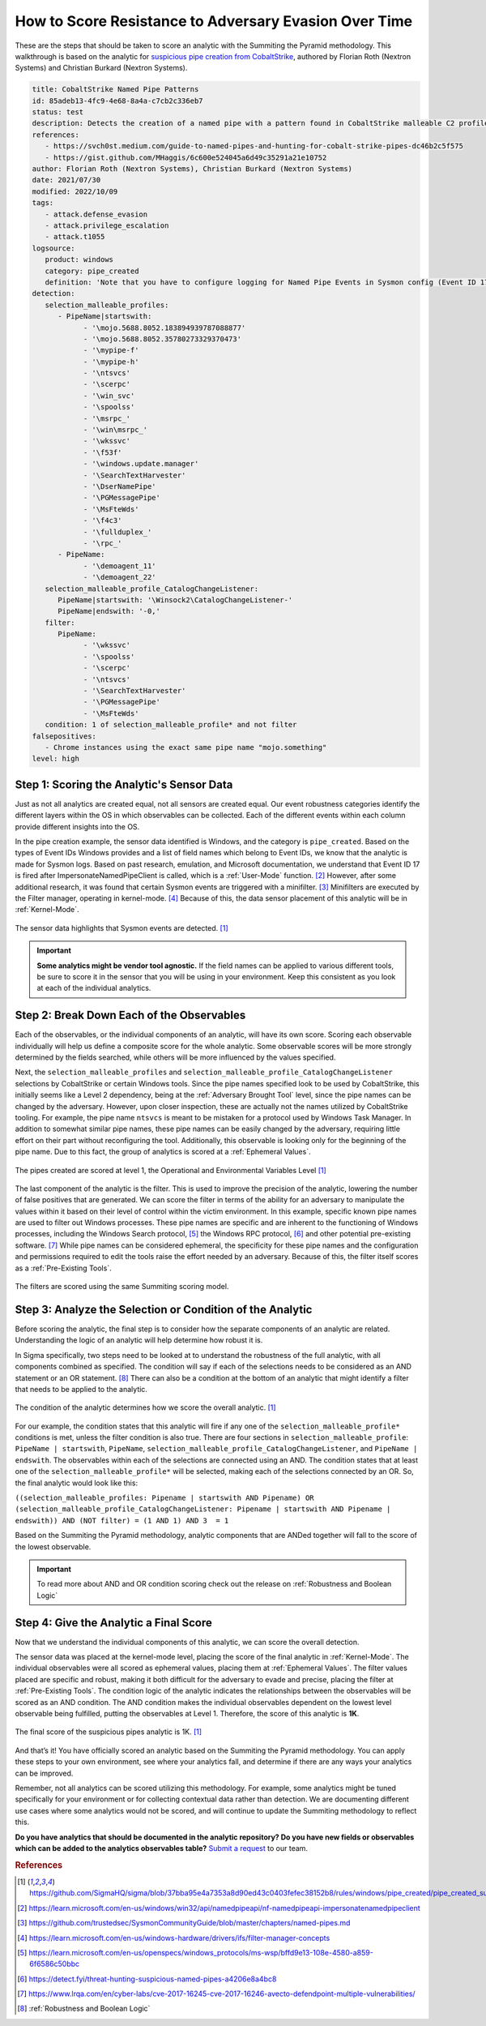 .. _scoring analytic:

How to Score Resistance to Adversary Evasion Over Time
======================================================

These are the steps that should be taken to score an analytic with the Summiting the
Pyramid methodology. This walkthrough is based on the analytic for `suspicious pipe
creation from CobaltStrike
<https://github.com/SigmaHQ/sigma/blob/37bba95e4a7353a8d90ed43c0403fefec38152b8/rules/windows/pipe_created/pipe_created_susp_cobaltstrike_pipe_patterns.yml>`_,
authored by Florian Roth (Nextron Systems) and Christian Burkard (Nextron Systems).

.. code:: yaml

   title: CobaltStrike Named Pipe Patterns
   id: 85adeb13-4fc9-4e68-8a4a-c7cb2c336eb7
   status: test
   description: Detects the creation of a named pipe with a pattern found in CobaltStrike malleable C2 profiles
   references:
      - https://svch0st.medium.com/guide-to-named-pipes-and-hunting-for-cobalt-strike-pipes-dc46b2c5f575
      - https://gist.github.com/MHaggis/6c600e524045a6d49c35291a21e10752
   author: Florian Roth (Nextron Systems), Christian Burkard (Nextron Systems)
   date: 2021/07/30
   modified: 2022/10/09
   tags:
      - attack.defense_evasion
      - attack.privilege_escalation
      - attack.t1055
   logsource:
      product: windows
      category: pipe_created
      definition: 'Note that you have to configure logging for Named Pipe Events in Sysmon config (Event ID 17 and Event ID 18). The basic configuration is in popular sysmon configuration (https://github.com/SwiftOnSecurity/sysmon-config), but it is worth verifying. You can also use other repo, e.g. https://github.com/Neo23x0/sysmon-config, https://github.com/olafhartong/sysmon-modular You can also use other repo, e.g. https://github.com/Neo23x0/sysmon-config, https://github.com/olafhartong/sysmon-modular. How to test detection? You can always use Cobalt Strike, but also you can check powershell script from this site https://svch0st.medium.com/guide-to-named-pipes-and-hunting-for-cobalt-strike-pipes-dc46b2c5f575'
   detection:
      selection_malleable_profiles:
         - PipeName|startswith:
               - '\mojo.5688.8052.183894939787088877'
               - '\mojo.5688.8052.35780273329370473'
               - '\mypipe-f'
               - '\mypipe-h'
               - '\ntsvcs'
               - '\scerpc'
               - '\win_svc'
               - '\spoolss'
               - '\msrpc_'
               - '\win\msrpc_'
               - '\wkssvc'
               - '\f53f'
               - '\windows.update.manager'
               - '\SearchTextHarvester'
               - '\DserNamePipe'
               - '\PGMessagePipe'
               - '\MsFteWds'
               - '\f4c3'
               - '\fullduplex_'
               - '\rpc_'
         - PipeName:
               - '\demoagent_11'
               - '\demoagent_22'
      selection_malleable_profile_CatalogChangeListener:
         PipeName|startswith: '\Winsock2\CatalogChangeListener-'
         PipeName|endswith: '-0,'
      filter:
         PipeName:
               - '\wkssvc'
               - '\spoolss'
               - '\scerpc'
               - '\ntsvcs'
               - '\SearchTextHarvester'
               - '\PGMessagePipe'
               - '\MsFteWds'
      condition: 1 of selection_malleable_profile* and not filter
   falsepositives:
      - Chrome instances using the exact same pipe name "mojo.something"
   level: high

Step 1: Scoring the Analytic's Sensor Data
------------------------------------------

Just as not all analytics are created equal, not all sensors are created equal. Our
event robustness categories identify the different layers within the OS in which
observables can be collected. Each of the different events within each column provide
different insights into the OS.

In the pipe creation example, the sensor data identified is Windows, and the category is
``pipe_created``. Based on the types of Event IDs Windows provides and a list of field
names which belong to Event IDs, we know that the analytic is made for Sysmon logs.
Based on past research, emulation, and Microsoft documentation, we understand that Event
ID 17 is fired after ImpersonateNamedPipeClient is called, which is a :ref:`User-Mode`
function. [#f2]_ However, after some additional research, it was found that certain
Sysmon events are triggered with a minifilter. [#f3]_ Minifilters are executed by the
Filter manager, operating in kernel-mode. [#f4]_ Because of this, the data sensor
placement of this analytic will be in :ref:`Kernel-Mode`.

.. figure:: _static/pipes_collectionsource_08022023.PNG
   :alt: Suspicious Pipe Creation Analytic Sensor Data
   :align: center

   The sensor data highlights that Sysmon events are detected. [#f1]_

.. important::

    **Some analytics might be vendor tool agnostic.** If the field names can be applied
    to various different tools, be sure to score it in the sensor that you will be using
    in your environment. Keep this consistent as you look at each of the individual
    analytics.

Step 2: Break Down Each of the Observables
------------------------------------------

Each of the observables, or the individual components of an analytic, will have its own score. Scoring each observable individually will help us define a composite score for the whole analytic. Some observable scores will be more strongly determined by the fields searched, while others will be more influenced by the values specified.

Next, the ``selection_malleable_profiles`` and
``selection_malleable_profile_CatalogChangeListener`` selections by CobaltStrike or certain Windows tools. Since the pipe names specified look to be used by CobaltStrike, this initially seems like a Level 2 dependency, being at the :ref:`Adversary Brought Tool` level, since the pipe names can be changed by the adversary. However, upon closer inspection, these are actually not the names utilized by CobaltStrike tooling. For example, the pipe name ``ntsvcs`` is meant to be mistaken for a protocol used by Windows Task Manager.  In addition to somewhat similar pipe names, these pipe names can be easily changed by the adversary, requiring little effort on their part without reconfiguring the tool. Additionally, this observable is looking only for the beginning of the pipe name. Due to this fact, the group of analytics is scored at a :ref:`Ephemeral Values`.

.. figure:: _static/pipes_level1_07052023.png
   :alt: Suspicious Pipe Creation selections scored at level 1
   :align: center

   The pipes created are scored at level 1, the Operational and Environmental Variables Level [#f1]_

The last component of the analytic is the filter. This is used to improve the precision of the analytic, lowering the number of false positives that are generated. We can score the filter in terms of the ability for an adversary to manipulate the values within it based on their level of control within the victim environment. In this example, specific known pipe names are used to filter out Windows processes. These pipe names are specific and are inherent to the functioning of Windows processes, including the Windows Search protocol, [#f5]_ the Windows RPC protocol, [#f6]_  and other potential pre-existing software. [#f7]_ While pipe names can be considered ephemeral, the specificity for these pipe names and the configuration and permissions required to edit the tools raise the effort needed by an adversary. Because of this, the filter itself scores as a :ref:`Pre-Existing Tools`. 

.. figure:: _static/ScoringAnalytic_Filter.png
   :alt: Suspicious Pipe Creation filter
   :align: center

   The filters are scored using the same Summiting scoring model.

Step 3: Analyze the Selection or Condition of the Analytic
----------------------------------------------------------

Before scoring the analytic, the final step is to consider how the separate components of an analytic are related. Understanding the logic of an analytic will help determine how robust it is.

In Sigma specifically, two steps need to be looked at to understand the robustness of the full analytic, with all components combined as specified. The condition will say if each of the selections needs to be considered as an AND statement or an OR statement. [#f8]_ There can also be a condition at the bottom of an analytic that might identify a filter that needs to be applied to the analytic.

.. figure:: _static/pipes_condition.png
   :alt: Suspicious Pipe Creation condition
   :align: center

   The condition of the analytic determines how we score the overall analytic. [#f1]_

For our example, the condition states that this analytic will fire if any one of the ``selection_malleable_profile*`` conditions is met, unless the filter condition is also true. There are four sections in ``selection_malleable_profile``: ``PipeName | startswith``, ``PipeName``, ``selection_malleable_profile_CatalogChangeListener``, and ``PipeName | endswith``. The observables within each of the selections are connected using an AND. The condition states that at least one of the ``selection_malleable_profile*`` will be selected, making each of the selections connected by an OR. So, the final analytic would look like this:

``((selection_malleable_profiles: Pipename | startswith AND Pipename) OR (selection_malleable_profile_CatalogChangeListener: Pipename | startswith AND Pipename | endswith)) AND (NOT filter) = (1 AND 1) AND 3  = 1``

Based on the Summiting the Pyramid methodology, analytic components that are ANDed together will fall to the score of the lowest observable.

.. important:: To read more about AND and OR condition scoring
    check out the release on :ref:`Robustness and Boolean Logic`

Step 4: Give the Analytic a Final Score
---------------------------------------

Now that we understand the individual components of this analytic, we can score the overall detection.

The sensor data was placed at the kernel-mode level, placing the score of the final analytic in :ref:`Kernel-Mode`. The individual observables were all scored as ephemeral values, placing them at :ref:`Ephemeral Values`. The filter values placed are specific and robust, making it both difficult for the adversary to evade and precise, placing the filter at :ref:`Pre-Existing Tools`. The condition logic of the analytic indicates the relationships between the observables will be scored as an AND condition. The AND condition makes the individual observables dependent on the lowest level observable being fulfilled, putting the observables at Level 1. Therefore, the score of this analytic is **1K**.


.. figure:: _static/ScoringAnalytic_FinalScore.png
   :alt: Suspicious Pipe Creation final score
   :align: center

   The final score of the suspicious pipes analytic is 1K. [#f1]_

And that’s it! You have officially scored an analytic based on the Summiting the Pyramid methodology. You can apply these steps to your own environment, see where your analytics fall, and determine if there are any ways your analytics can be improved.

Remember, not all analytics can be scored utilizing this methodology. For example, some analytics might be tuned specifically for your environment or for collecting contextual data rather than detection. We are documenting different use cases where some analytics would not be scored, and will continue to update the Summiting methodology to reflect this.


**Do you have analytics that should be documented in the analytic repository? Do you
have new fields or observables which can be added to the analytics observables table?**
`Submit a request
<https://github.com/center-for-threat-informed-defense/summiting-the-pyramid/issues/new?assignees=marvel90120&labels=analytic%2Cissue&projects=&template=analytic_submission.yml&title=%5BAnalytic-Submission%5D%3A+>`__
to our team.

.. rubric:: References

.. [#f1] https://github.com/SigmaHQ/sigma/blob/37bba95e4a7353a8d90ed43c0403fefec38152b8/rules/windows/pipe_created/pipe_created_susp_cobaltstrike_pipe_patterns.yml
.. [#f2] https://learn.microsoft.com/en-us/windows/win32/api/namedpipeapi/nf-namedpipeapi-impersonatenamedpipeclient
.. [#f3] https://github.com/trustedsec/SysmonCommunityGuide/blob/master/chapters/named-pipes.md
.. [#f4] https://learn.microsoft.com/en-us/windows-hardware/drivers/ifs/filter-manager-concepts
.. [#f5] https://learn.microsoft.com/en-us/openspecs/windows_protocols/ms-wsp/bffd9e13-108e-4580-a859-6f6586c50bbc
.. [#f6] https://detect.fyi/threat-hunting-suspicious-named-pipes-a4206e8a4bc8
.. [#f7] https://www.lrqa.com/en/cyber-labs/cve-2017-16245-cve-2017-16246-avecto-defendpoint-multiple-vulnerabilities/ 
.. [#f8] :ref:`Robustness and Boolean Logic`
